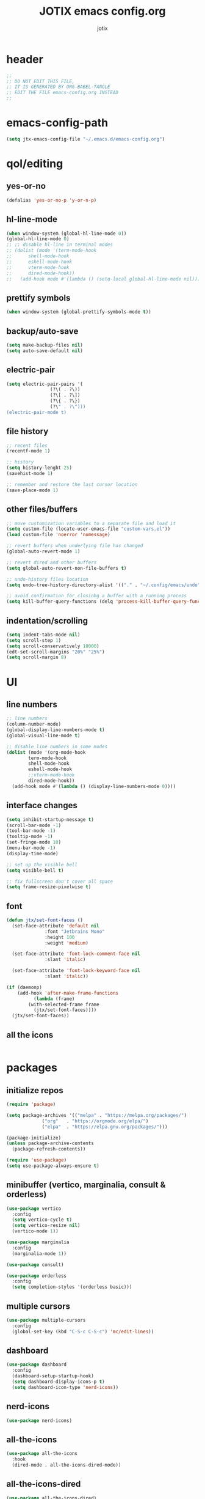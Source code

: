 #+AUTHOR: jotix
#+TITLE: JOTIX emacs config.org
#+DESCRIPTION: jotix's personal emacs config.
#+STARTUP: overview
#+PROPERTY: header-args :tangle ~/.emacs.d/init.el :mkdirp yes
#+auto_tangle: t

* header
#+begin_src emacs-lisp
;;
;; DO NOT EDIT THIS FILE,
;; IT IS GENERATED BY ORG-BABEL-TANGLE
;; EDIT THE FILE emacs-config.org INSTEAD
;;
#+end_src
* emacs-config-path
#+begin_src emacs-lisp
(setq jtx-emacs-config-file "~/.emacs.d/emacs-config.org")
#+end_src
* qol/editing
** yes-or-no
#+begin_src emacs-lisp
(defalias 'yes-or-no-p 'y-or-n-p)
#+end_src
** hl-line-mode
#+begin_src emacs-lisp
(when window-system (global-hl-line-mode 0))
(global-hl-line-mode 0)
;; ;; disable hl-line in terminal modes
;; (dolist (mode '(term-mode-hook
;; 		shell-mode-hook
;; 		eshell-mode-hook
;; 		vterm-mode-hook
;; 		dired-mode-hook))
;;   (add-hook mode #'(lambda () (setq-local global-hl-line-mode nil))))
#+end_src
** prettify symbols
#+begin_src emacs-lisp
(when window-system (global-prettify-symbols-mode t))
#+end_src
** backup/auto-save
#+begin_src emacs-lisp
(setq make-backup-files nil)
(setq auto-save-default nil)
#+end_src
** electric-pair
#+begin_src emacs-lisp
(setq electric-pair-pairs '(
			    (?\( . ?\))
			    (?\[ . ?\])
			    (?\{ . ?\})
			    (?\" . ?\")))
(electric-pair-mode t)
#+end_src
** file history
#+begin_src emacs-lisp
;; recent files
(recentf-mode 1)

;; history 
(setq history-lenght 25)
(savehist-mode 1)

;; remember and restore the last cursor location
(save-place-mode 1)
#+end_src
** other files/buffers
#+begin_src emacs-lisp
;; move customization variables to a separate file and load it
(setq custom-file (locate-user-emacs-file "custom-vars.el"))
(load custom-file 'noerror 'nomessage)

;; revert buffers when underlying file has changed
(global-auto-revert-mode 1)

;; revert dired and other buffers
(setq global-auto-revert-non-file-buffers t)

;; undo-history files location
(setq undo-tree-history-directory-alist '(("." . "~/.config/emacs/undo")))

;; avoid confirmation for closinbg a buffer with a running process 
(setq kill-buffer-query-functions (delq 'process-kill-buffer-query-function kill-buffer-query-functions))
#+end_src
** indentation/scrolling
#+begin_src emacs-lisp
(setq indent-tabs-mode nil)
(setq scroll-step 1)
(setq scroll-conservatively 10000)
(edt-set-scroll-margins "20%" "25%")
(setq scroll-margin 8)
#+end_src
* UI
** line numbers
#+begin_src emacs-lisp
;; line numbers
(column-number-mode)
(global-display-line-numbers-mode t)
(global-visual-line-mode t)

;; disable line numbers in some modes
(dolist (mode '(org-mode-hook
		term-mode-hook
		shell-mode-hook
		eshell-mode-hook
		;;vterm-mode-hook
		dired-mode-hook))
  (add-hook mode #'(lambda () (display-line-numbers-mode 0))))
#+end_src
** interface changes
#+begin_src emacs-lisp
(setq inhibit-startup-message t)
(scroll-bar-mode -1)
(tool-bar-mode -1)
(tooltip-mode -1)
(set-fringe-mode 10)
(menu-bar-mode -1)
(display-time-mode)

;; set up the visible bell
(setq visible-bell t)

;; fix fullscreen don't cover all space
(setq frame-resize-pixelwise t)
#+end_src
** font
#+begin_src emacs-lisp
(defun jtx/set-font-faces ()
  (set-face-attribute 'default nil
		      :font "Jetbrains Mono"
		      :height 100
		      :weight 'medium)

  (set-face-attribute 'font-lock-comment-face nil
		      :slant 'italic)

  (set-face-attribute 'font-lock-keyword-face nil
		      :slant 'italic))

(if (daemonp)
    (add-hook 'after-make-frame-functions
	      (lambda (frame)
		(with-selected-frame frame
		  (jtx/set-font-faces))))
  (jtx/set-font-faces))
#+end_src
** all the icons
#+begin_src emacs-lisp

#+end_src
* packages
** initialize repos
#+begin_src emacs-lisp
(require 'package)

(setq package-archives '(("melpa" . "https://melpa.org/packages/")
			 ("org"   . "https://orgmode.org/elpa/")
			 ("elpa"  . "https://elpa.gnu.org/packages/")))

(package-initialize)
(unless package-archive-contents
  (package-refresh-contents))

(require 'use-package)
(setq use-package-always-ensure t)
#+end_src
** minibuffer (vertico, marginalia, consult & orderless)
#+begin_src emacs-lisp
(use-package vertico
  :config
  (setq vertico-cycle t)
  (setq vertico-resize nil)
  (vertico-mode 1))

(use-package marginalia
  :config
  (marginalia-mode 1))

(use-package consult)

(use-package orderless
  :config
  (setq completion-styles '(orderless basic)))
#+end_src
** multiple cursors
#+begin_src emacs-lisp
(use-package multiple-cursors
  :config
  (global-set-key (kbd "C-S-c C-S-c") 'mc/edit-lines))
#+end_src
** dashboard
#+begin_src emacs-lisp
(use-package dashboard
  :config
  (dashboard-setup-startup-hook)
  (setq dashboard-display-icons-p t) 
  (setq dashboard-icon-type 'nerd-icons))
#+end_src

** nerd-icons
#+begin_src emacs-lisp
(use-package nerd-icons)
#+end_src
** all-the-icons
#+begin_src emacs-lisp
(use-package all-the-icons
  :hook
  (dired-mode . all-the-icons-dired-mode))
#+end_src
** all-the-icons-dired
#+begin_src emacs-lisp
(use-package all-the-icons-dired)
#+end_src
** spacemacs-theme
#+begin_src emacs-lisp
(use-package spacemacs-theme
  :config
  (load-theme 'spacemacs-dark t))
#+end_src
** spaceline
#+begin_src emacs-lisp
(use-package spaceline
  :config
    (spaceline-spacemacs-theme))
#+end_src
** doom-themes
#+begin_src emacs-lisp
;; (use-package doom-themes
;;   :ensure t
;;   :config
;;   ;; Global settings (defaults)
;;   (setq doom-themes-enable-bold t    ; if nil, bold is universally disabled
;;         doom-themes-enable-italic t) ; if nil, italics is universally disabled
;;   (load-theme 'doom-tokyo-night t)

;;   ;; Enable flashing mode-line on errors
;;   (doom-themes-visual-bell-config)
;;   ;; Enable custom neotree theme (all-the-icons must be installed!)
;;   (doom-themes-neotree-config)
;;   ;; or for treemacs users
;;   (setq doom-themes-treemacs-theme "doom-atom") ; use "doom-colors" for less minimal icon theme
;;   (doom-themes-treemacs-config)
;;   ;; Corrects (and improves) org-mode's native fontification.
;;   (doom-themes-org-config))
#+end_src
** doom-modeline
#+begin_src emacs-lisp
;; (use-package doom-modeline
;;   :init (doom-modeline-mode 1))
#+end_src
** vterm
#+begin_src emacs-lisp
;;(use-package vterm)
#+end_src
** rainbow-delimiters
#+begin_src emacs-lisp
(use-package rainbow-delimiters)
#+end_src
** which-key
#+begin_src emacs-lisp
(use-package which-key
  :config
  (which-key-mode 1)
  (setq which-key-idle-delay 0.3))
#+end_src
** beacon
#+begin_src emacs-lisp
(use-package beacon)
#+end_src
** hungry-delete
#+begin_src emacs-lisp
(use-package hungry-delete
  :config
  (global-hungry-delete-mode 1))
#+end_src
** sudo-edit
#+begin_src emacs-lisp
(use-package sudo-edit)
#+end_src
** nix-mode
#+begin_src emacs-lisp
(use-package nix-mode)
#+end_src
** undo-tree
#+begin_src emacs-lisp
(use-package undo-tree
  :config
  (global-undo-tree-mode 1))
#+end_src
** org
*** org-auto-tangle
#+begin_src emacs-lisp
(use-package org-auto-tangle
  :after org)
#+end_src
*** org-bullets
#+begin_src emacs-lisp
(use-package org-bullets
  :after org)
#+end_src
*** toc-org
#+begin_src emacs-lisp
(use-package toc-org
  :after org)
#+end_src
** magit
#+begin_src emacs-lisp
(use-package magit)
#+end_src
** eshell-git-prompt
#+begin_src emacs-lisp
(use-package eshell-git-prompt
  :config
  (eshell-git-prompt-use-theme 'multiline2))
#+end_src
** company
#+begin_src emacs-lisp
(use-package company
  :hook
  (prog-mode . company-mode)
  :config
  (setq company-minimum-prefix-length 1)
  (setq company-idle-delay 0.0))
#+end_src
** sly
#+begin_src emacs-lisp
(use-package sly)
#+end_src
** treemacs
#+begin_src emacs-lisp
(use-package treemacs)
#+end_src
* programming
#+begin_src emacs-lisp
(add-hook 'prog-mode-hook 'eglot-ensure)
(add-hook 'prog-mode-hook 'rainbow-delimiters-mode)
(setq python-shell-completion-native-disabled-interpreters '("python"))
#+end_src
* org
#+begin_src emacs-lisp
(setq org-ellipsis " ▾")

(add-hook 'org-mode-hook 'org-bullets-mode)
(add-hook 'org-mode-hook 'org-auto-tangle-mode)

(require 'org-tempo) ;;for <s TAB use
(setq org-structure-template-alist
      '(("el" . "src emacs-lisp")
	("py" . "src python")
	("hs" . "src haskell")
	("c" . "src conf")
	("s" . "src")))

;;open source edit in the same windows
(setq org-src-window-setup 'current-window)

;;Set faces for heading levels
(dolist (face '((org-level-1 . 1.3)
		(org-level-2 . 1.2)
		(org-level-3 . 1.1)
		(org-level-4 . 1.0)
		(org-level-5 . 1.0)
		(org-level-6 . 1.0)
		(org-level-7 . 1.0)
		(org-level-8 . 1.0)))
  (set-face-attribute (car face) nil :height (cdr face)))

(org-babel-do-load-languages
 'org-babel-load-languages
 '((python . t)
   (shell . t)))

(setq org-confirm-babel-evaluate nil)

;; disabling the anoying org automatic indentation
(electric-indent-mode 1)
(setq org-src-tab-acts-natively t)
(setq org-edit-src-content-indentation 0)
(setq org-src-preserve-indentation nil)
(setq org-support-shift-select 1)

(defun jtx/org-present-prepare-slide (buffer-name heading)
  ;; Show only top-level headlines
  (org-overview)
  ;; Unfold the current entry
  (org-show-entry)
  ;; Show only direct subheadings of the slide but don't expand them
  (org-show-children))

(defun jtx/org-present-start ()
  ;; Tweak font sizes
  (setq-local face-remapping-alist
	      '((default (:height 1.6) fixed-pitch)
                (header-line (:height 4.0) variable-pitch)
                (org-document-title (:height 1.75) org-document-title)
                (org-code (:height 1.5) fixed-pitch)
                (org-verbatim (:height 1.5) fixed-pith)
                (org-block (:height 1.5) fixed-pith)
                (org-block-begin-line (:height 0.7) fixed-pitch)))
  (setq header-line-format " ")
  (setq visual-fill-column-width 160)
  (setq visual-fill-column-center-text t)
  (visual-fill-column-mode 1)
  (visual-line-mode 1))

(defun jtx/org-present-end ()
  (setq-local face-remapping-alist '((default default default)))
  (visual-fill-column-mode 0)
  (visual-line-mode 0))

(use-package org-present
  :config
  (add-hook 'org-present-mode-hook 'jtx/org-present-start)
  (add-hook 'org-present-mode-quit-hook 'jtx/org-present-end)
  (add-hook 'org-present-after-navigate-functions 'jtx/org-present-prepare-slide))

(use-package visual-fill-column)
#+end_src
* custom functions
** kill-whole-word
#+begin_src emacs-lisp
(defun jtx/kill-whole-word ()
  (interactive)
  (backward-word)
  (kill-word 1))
#+end_src
** kill-current-buffer-and-close-window
#+begin_src emacs-lisp
(defun jtx/kill-current-buffer-and-close-window ()
  (interactive)
  (kill-current-buffer)
  (delete-window))
#+end_src
** load-emacs-config-file
#+begin_src emacs-lisp
(defun jtx/load-emacs-config-file ()
  (interactive)
  (find-file jtx-emacs-config-file))
#+end_src
** dired-dot
#+begin_src emacs-lisp
(defun jtx/dired-dot ()
  (interactive)
  (dired "."))
#+end_src
** indent-region
#+begin_src emacs-lisp
(defun jtx/indent-region ()
  (interactive)
  (org-babel-mark-block)
  (indent-region (region-beginning) (region-end)))
#+end_src
** mark-block-and-send-to-elpy
#+begin_src emacs-lisp
(defun jtx/mark-block-and-send-to-elpy ()
  (interactive)
  (org-babel-mark-block)
  (elpy-shell-send-region-or-buffer)
  (elpy-shell-switch-to-shell)
  (end-of-buffer))
#+end_src
** font size functions
#+begin_src emacs-lisp
(defun jtx/enlarge-font ()
  (interactive)
  (text-scale-adjust +1))

(defun jtx/shrink-font ()
  (interactive)
  (text-scale-adjust -1))

(defun jtx/enlarge-all-fonts ()
  (interactive)
  (let ((old-face-attribute (face-attribute 'default :height)))
    (set-face-attribute 'default nil :height (+ old-face-attribute 20))))

(defun jtx/set-font-size-for-screen-sharing ()
  (interactive)
  (set-face-attribute 'default nil :height 140))

(defun jtx/set-font-size-normal ()
  (interactive)
  (set-face-attribute 'default nil :height 100))

(defun jtx/shrink-all-fonts ()
  (interactive)
  (let ((old-face-attribute (face-attribute 'default :height)))
    (set-face-attribute 'default nil :height (- old-face-attribute 20))))
#+end_src
** frame-size
#+begin_src emacs-lisp
(defun jtx/set-frame-size-normal ()
    (interactive)
    (set-frame-size (selected-frame) 230 60))

(defun jtx/set-frame-size-small ()
    (interactive)
    (set-frame-size (selected-frame) 144 36))
#+end_src
** save-marked-text-to-file
#+begin_src emacs-lisp
(defun jtx/save-marked-text-to-file (file)
  "Save the marked text to a file."
  (interactive "FEnter file name: ")
  (if (use-region-p)
      (let ((text (buffer-substring-no-properties (region-beginning) (region-end))))
        (with-temp-file file
          (insert text)))
    (message "No text is currently marked."))
  (deactivate-mark))
#+end_src
** python-execute-block-in-eshell
#+begin_src emacs-lisp
(defun jtx/python-execute-block-in-eshell ()
  (interactive)
  (org-babel-mark-block)
  (jtx/save-marked-text-to-file "~/.tmp/aux.py")
  (jtx/send-command-to-eshell "python3 ~/.tmp/aux.py"))
#+end_src
** send-command-to-eshell
#+begin_src emacs-lisp
(defun jtx/send-command-to-eshell (command)
  "Send a command to the active Eshell buffer."
  (interactive "sEnter a command: ")
  (if (eq (get-buffer "*eshell*") nil)
      (eshell))
  (with-current-buffer "*eshell*"
    (eshell-return-to-prompt)
    (insert command)
    (eshell-send-input)
    (switch-to-buffer "*eshell*")))
#+end_src
** eshell-open-p
#+begin_src emacs-lisp
(defun eshell-open-p ()
  "Check if an eshell buffer is open."
  (let ((eshell-buffer (get-buffer "*eshell*")))
    (when eshell-buffer
      (with-current-buffer eshell-buffer
        (eq major-mode 'eshell-mode)))))
#+end_src

* keybindings
** Ctrl-Z prefix
#+begin_src emacs-lisp
(global-unset-key (kbd "C-z"))
(define-prefix-command 'jtx/prefix)
(global-set-key (kbd "C-z") 'jtx/prefix)
(global-set-key (kbd "C-z o") 'other-window)
(global-set-key (kbd "C-z c") 'jtx/load-emacs-config-file)
(global-set-key (kbd "C-z k") 'jtx/kill-current-buffer-and-close-window)
(global-set-key (kbd "C-z q") 'delete-other-window)
(global-set-key (kbd "C-z w") 'delete-other-windows)
(global-set-key (kbd "C-z q") 'delete-window)
(global-set-key (kbd "C-z h") 'split-window-right)
(global-set-key (kbd "C-z v") 'split-window-vertically)
(global-set-key (kbd "C-z /") 'comment-region)
(global-set-key (kbd "C-z C-/") 'uncomment-region)
(global-set-key (kbd "C-z m") 'magit)
(global-set-key (kbd "C-z RET") 'eshell)
;;(global-set-key (kbd "C-z t") 'vterm)
(global-set-key (kbd "C-z f") 'recentf-open-files)
(global-set-key (kbd "C-z r") 'treemacs)
#+end_src
*** font-size
#+begin_src emacs-lisp
(global-set-key (kbd "C-z z") 'jtx/set-font-size-for-screen-sharing)
(global-set-key (kbd "C-z n") 'jtx/set-font-size-normal)
(global-set-key (kbd "C->") 'jtx/enlarge-all-fonts)
(global-set-key (kbd "C-<") 'jtx/shrink-all-fonts)
#+end_src
*** frame-size
#+begin_src emacs-lisp
;; (global-set-key (kbd "C-z z") 'jtx/set-frame-size-small)
;; (global-set-key (kbd "C-z n") 'jtx/set-frame-size-norma		l)
#+end_src
** org
#+begin_src emacs-lisp
(define-key org-mode-map (kbd "C-c b m") 'org-babel-mark-block) 
(define-key org-mode-map (kbd "C-c p") 'jtx/mark-block-and-send-to-elpy)
(define-key org-mode-map (kbd "C-c e") 'org-babel-execute-src-block)
(define-key org-mode-map (kbd "C-c y") 'jtx/python-execute-block-in-eshell)
(define-key org-mode-map (kbd "C-c p") 'org-present)
#+end_src
** org-present
#+begin_src emacs-lisp
(define-key org-present-mode-keymap (kbd "<left>") 'backward-char)
(define-key org-present-mode-keymap (kbd "<right>") 'right-char)
(define-key org-present-mode-keymap (kbd "C-<right>") 'org-present-next)
(define-key org-present-mode-keymap (kbd "C-<left>") 'org-present-prev)
#+end_src
** remap default keybindings
#+begin_src emacs-lisp
(global-set-key (kbd "C-s") 'consult-line)
(global-set-key (kbd "C-x k") 'kill-current-buffer)
(global-set-key (kbd "<escape>") 'keyboard-escape-quit)
(global-set-key (kbd "C-x b") 'consult-buffer)
(global-set-key (kbd "C-x C-b") 'consult-buffer)
(global-set-key (kbd "C-x d") #'(lambda () (interactive) (dired ".")))
#+end_src
** window movement
#+begin_src emacs-lisp
(global-set-key (kbd "M-<left>") 'windmove-left)
(global-set-key (kbd "M-<right>") 'windmove-right)
(global-set-key (kbd "M-<up>") 'windmove-up)
(global-set-key (kbd "M-<down>") 'windmove-down)
#+end_src
* dired
#+begin_src emacs-lisp
;; Make dired open in the same window when using RET or ^
(put 'dired-find-alternate-file 'disabled nil) ; disables warning
(define-key dired-mode-map (kbd "RET") 'dired-find-alternate-file) ; was dired-advertised-find-file
(define-key dired-mode-map (kbd "^") #'(lambda () (interactive) (find-alternate-file "..")))  ; was dired-up-directory
#+end_src
* eshell
** hooks
#+begin_src emacs-lisp
(add-hook 'eshell-mode-hook #'(lambda () (setenv "TERM" "xterm-256color")))
#+end_src
** shell-file
#+begin_src emacs-lisp
(setq shell-file-name "bash")
#+end_src
** aliases
#+begin_src sh :tangle ~/.emacs.d/eshell/alias
alias exa exa --icons --group-directories-first --header $*
alias ls exa $*
alias ll exa -hl $*
alias la exa -ha $*
alias lla exa -hla $*

alias ff find-file $1 
#+end_src
** profile
#+begin_src sh :tangle ~/.emacs.d/eshell/profile
colorscript -e pacman
#+end_src

* start screen
#+begin_src emacs-lisp
(set-frame-size (selected-frame) 200 60)

;; start fullscreen
;; (add-hook 'emacs-startup-hook 'toggle-frame-maximized)
#+end_src
